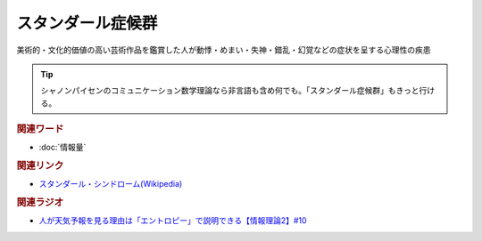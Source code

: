 スタンダール症候群
==========================================
.. glossary::
    スタンダール症候群 : す 

美術的・文化的価値の高い芸術作品を鑑賞した人が動悸・めまい・失神・錯乱・幻覚などの症状を呈する心理性の疾患

.. tip:: 
  シャノンパイセンのコミュニケーション数学理論なら非言語も含め何でも。「スタンダール症候群」もきっと行ける。

.. rubric:: 関連ワード
* :doc:`情報量` 

.. rubric:: 関連リンク
* `スタンダール・シンドローム(Wikipedia) <https://ja.wikipedia.org/wiki/スタンダール・シンドローム>`_ 

.. rubric:: 関連ラジオ
* `人が天気予報を見る理由は「エントロピー」で説明できる【情報理論2】#10`_

.. _人が天気予報を見る理由は「エントロピー」で説明できる【情報理論2】#10: https://www.youtube.com/watch?v=KSC50jC_WlI
